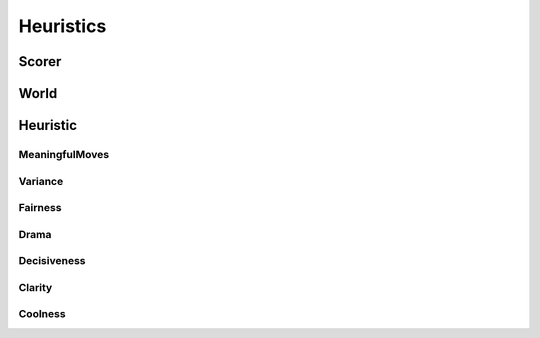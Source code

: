 **********
Heuristics
**********

Scorer
======

World
=====

Heuristic
=========

MeaningfulMoves
---------------

Variance
--------

Fairness
--------

Drama
-----

Decisiveness
------------

Clarity
-------

Coolness
--------


